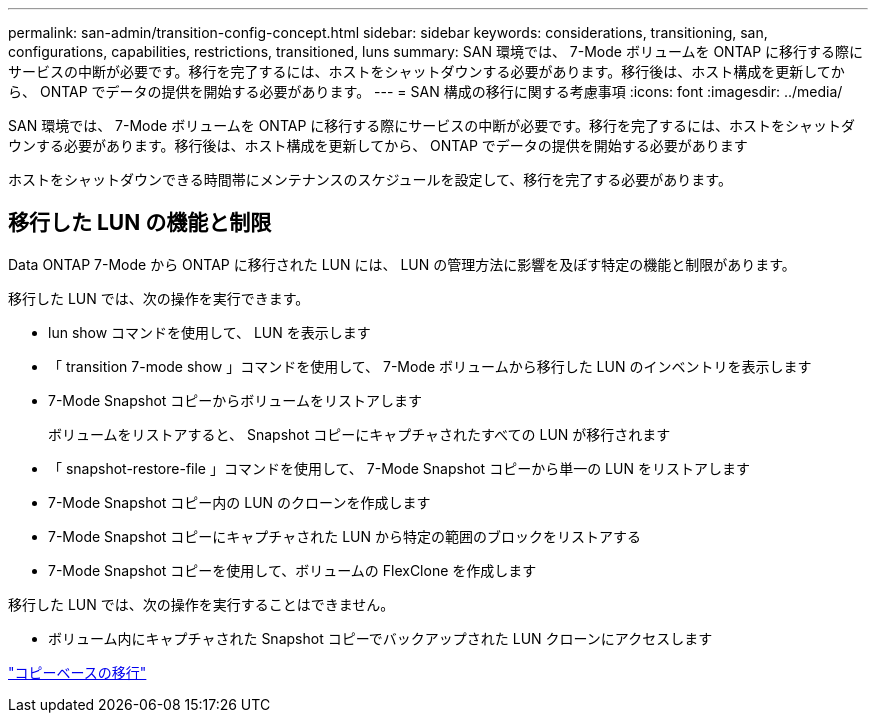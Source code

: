 ---
permalink: san-admin/transition-config-concept.html 
sidebar: sidebar 
keywords: considerations, transitioning, san, configurations, capabilities, restrictions, transitioned, luns 
summary: SAN 環境では、 7-Mode ボリュームを ONTAP に移行する際にサービスの中断が必要です。移行を完了するには、ホストをシャットダウンする必要があります。移行後は、ホスト構成を更新してから、 ONTAP でデータの提供を開始する必要があります。 
---
= SAN 構成の移行に関する考慮事項
:icons: font
:imagesdir: ../media/


[role="lead"]
SAN 環境では、 7-Mode ボリュームを ONTAP に移行する際にサービスの中断が必要です。移行を完了するには、ホストをシャットダウンする必要があります。移行後は、ホスト構成を更新してから、 ONTAP でデータの提供を開始する必要があります

ホストをシャットダウンできる時間帯にメンテナンスのスケジュールを設定して、移行を完了する必要があります。



== 移行した LUN の機能と制限

Data ONTAP 7-Mode から ONTAP に移行された LUN には、 LUN の管理方法に影響を及ぼす特定の機能と制限があります。

移行した LUN では、次の操作を実行できます。

* lun show コマンドを使用して、 LUN を表示します
* 「 transition 7-mode show 」コマンドを使用して、 7-Mode ボリュームから移行した LUN のインベントリを表示します
* 7-Mode Snapshot コピーからボリュームをリストアします
+
ボリュームをリストアすると、 Snapshot コピーにキャプチャされたすべての LUN が移行されます

* 「 snapshot-restore-file 」コマンドを使用して、 7-Mode Snapshot コピーから単一の LUN をリストアします
* 7-Mode Snapshot コピー内の LUN のクローンを作成します
* 7-Mode Snapshot コピーにキャプチャされた LUN から特定の範囲のブロックをリストアする
* 7-Mode Snapshot コピーを使用して、ボリュームの FlexClone を作成します


移行した LUN では、次の操作を実行することはできません。

* ボリューム内にキャプチャされた Snapshot コピーでバックアップされた LUN クローンにアクセスします


link:https://docs.netapp.com/us-en/ontap-7mode-transition/copy-based/index.html["コピーベースの移行"]
